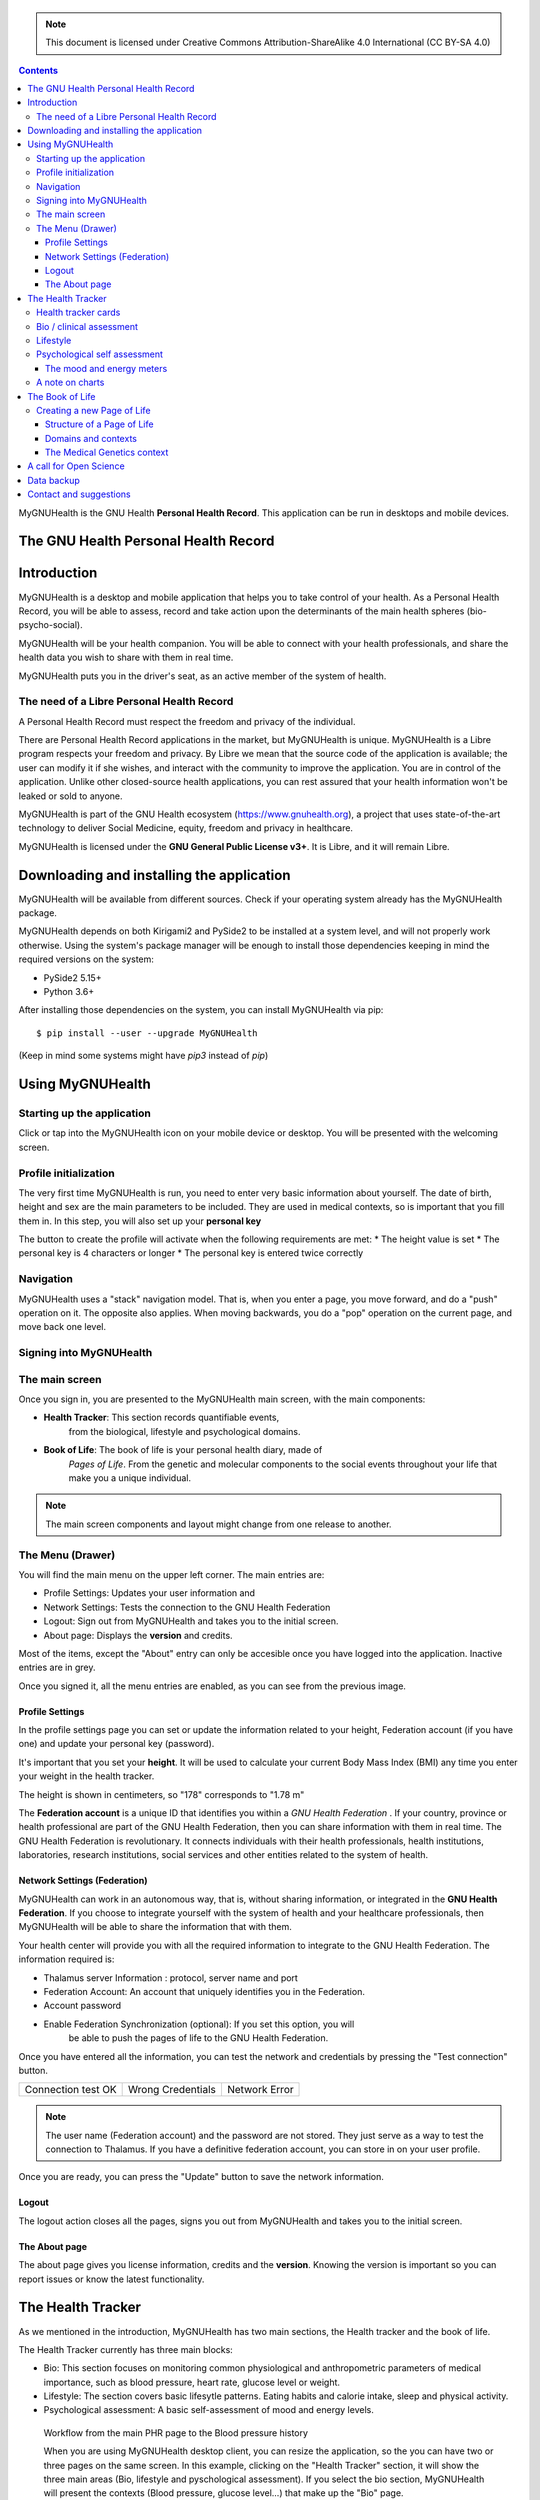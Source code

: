 ===============
 |MyGNUHealth|
===============

.. Note:: This document is licensed under Creative Commons 
    Attribution-ShareAlike 4.0 International (CC BY-SA 4.0) 

.. contents::

MyGNUHealth is the GNU Health **Personal Health Record**. This application can
be run in desktops and mobile devices.

The GNU Health Personal Health Record 
=====================================


Introduction
============
MyGNUHealth is a desktop and mobile application that helps you to take 
control of your health. As a Personal Health Record, you will be able to assess, 
record and take action upon the determinants of the main health spheres 
(bio-psycho-social).

MyGNUHealth will be your health companion. You will be able to connect with your
health professionals, and share the health data you wish to share with them in
real time.

MyGNUHealth puts you in the driver's seat, as an active member of the system of
health.


The need of a Libre Personal Health Record
------------------------------------------
A Personal Health Record must respect the freedom and privacy of the individual.

There are Personal Health Record applications in the market, but MyGNUHealth is
unique. MyGNUHealth is a Libre program respects your freedom and privacy. By
Libre we mean that the source code of the application is available; the user can
modify it if she wishes, and interact with the community to improve the application.
You are in control of the application. Unlike other closed-source health applications,
you can rest assured that your health information won't be leaked or sold to anyone.

MyGNUHealth is part of the GNU Health ecosystem (https://www.gnuhealth.org),
a project that uses state-of-the-art technology to deliver Social Medicine, equity,
freedom and privacy in healthcare.

MyGNUHealth is licensed under the **GNU General Public License v3+**. It is Libre,
and it will remain Libre.

Downloading and installing the application
==========================================

MyGNUHealth will be available from different sources. Check if your operating
system already has the MyGNUHealth package.

MyGNUHealth depends on both Kirigami2 and PySide2 to be installed at a system
level, and will not properly work otherwise.
Using the system's package manager will be enough to install those dependencies
keeping in mind the required versions on the system:

* PySide2 5.15+
* Python 3.6+

After installing those dependencies on the system,
you can install MyGNUHealth via pip::

 $ pip install --user --upgrade MyGNUHealth

(Keep in mind some systems might have `pip3` instead of `pip`)


Using MyGNUHealth
=================

Starting up the application
---------------------------
|InitialScreen|

Click or tap into the MyGNUHealth icon on your mobile device or desktop.
You will be presented with the welcoming screen.


Profile initialization
----------------------
The very first time MyGNUHealth is run, you need to enter very basic information
about yourself. The date of birth, height and sex are the main parameters to 
be included. They are used in medical contexts, so is important that you 
fill them in. In this step, you will also set up your **personal key**

|ProfileInitialization|

The button to create the profile will activate when the following requirements
are met:
* The height value is set
* The personal key is 4 characters or longer
* The personal key is entered twice correctly

Navigation
----------
MyGNUHealth uses a "stack" navigation model. That is, when you enter a
page, you move forward, and do a "push" operation on it. The opposite 
also applies. When moving backwards, you do a "pop" operation on the
current page, and move back one level.

Signing into MyGNUHealth
-------------------------
|LoginScreen|


The main screen
---------------
|MainScreen|

Once you sign in, you are presented to the MyGNUHealth main screen, with the 
main components:

* **Health Tracker**: This section records quantifiable events,
    from the biological, lifestyle and psychological domains.
     
* **Book of Life**: The book of life is your personal health diary, made of 
    *Pages of Life*. From the genetic and molecular components to the social 
    events throughout your life that make you a unique individual.

.. note:: The main screen components and layout might change from one release
    to another.


The Menu (Drawer)
-----------------
|Menu| 

You will find the main menu on the upper left corner. 
The main entries are:

* Profile Settings: Updates your user information and 
* Network Settings: Tests the connection to the GNU Health Federation
* Logout: Sign out from MyGNUHealth and takes you to the initial screen.
* About page: Displays the **version** and credits.


|MenuActive|

Most of the items, except the "About" entry can only be accesible once 
you have logged into the application. Inactive entries are in grey.


Once you signed it, all the menu entries are enabled, as you can see from the
previous image.

Profile Settings
~~~~~~~~~~~~~~~~
In the profile settings page you can set or update the information related to
your height, Federation account (if you have one) and update your personal
key (password).

|ProfileSettings|

It's important that you set your **height**. It will be used to calculate your
current Body Mass Index (BMI) any time you enter your weight in the health
tracker.

The height is shown in centimeters, so "178" corresponds to "1.78 m"

The **Federation account** is a unique ID that identifies you within a 
*GNU Health Federation* . If your country, province or health professional are
part of the GNU Health Federation, then you can share information with them
in real time.
The GNU Health Federation is revolutionary. It connects individuals with their
health professionals, health institutions, laboratories, research institutions,
social services and other entities related to the system of health.


Network Settings (Federation)
~~~~~~~~~~~~~~~~~~~~~~~~~~~~~
MyGNUHealth can work in an autonomous way, that is, without sharing information, or
integrated in the **GNU Health Federation**.
If you choose to integrate yourself with the system of health and your healthcare
professionals, then MyGNUHealth will be able to share the information that with them.

|NetworkSettings|

Your health center will provide you with all the required information to integrate to
the GNU Health Federation. The information required is:

* Thalamus server Information : protocol, server name and port
* Federation Account: An account that uniquely identifies you in the Federation.
* Account password
* Enable Federation Synchronization (optional): If you set this option, you will
    be able to push the pages of life to the GNU Health Federation.


Once you have entered all the information, you can test the network and credentials by
pressing the "Test connection" button.

.. list-table::

    * - |ConnectionOK|
        Connection test OK
      - |InvalidCredentials|
        Wrong Credentials
      - |ConnectionError|
        Network Error


.. Note:: The user name (Federation account) and the password are not stored. They just
    serve as a way to test the connection to Thalamus. If you have a definitive federation
    account, you can store in on your user profile.

Once you are ready, you can press the "Update" button to save the network information.


Logout
~~~~~~

The logout action closes all the pages, signs you out from MyGNUHealth and takes you to the
initial screen.

The About page
~~~~~~~~~~~~~~
The about page gives you license information, credits and the **version**.
Knowing the version is important so you can report issues or know the latest functionality.

|About|


The Health Tracker
==================
As we mentioned in the introduction, MyGNUHealth has two main sections, the Health tracker
and the book of life.

The Health Tracker currently has three main blocks:

* Bio: This section focuses on monitoring common physiological and
  anthropometric parameters of medical importance, such as blood pressure, heart rate, glucose level or weight.
* Lifestyle: The section covers basic lifesytle patterns. Eating habits and calorie intake,
  sleep and physical activity.
* Psychological assessment: A basic self-assessment of mood and energy levels.

.. figure:: ./images/mygnuhealth_wide_bio.png

   Workflow from the main PHR page to the Blood pressure history

   When you are using MyGNUHealth desktop client, you can resize the application, so the
   you can have two or three pages on the same screen. In this example, clicking on
   the "Health Tracker" section, it will show the three main areas (Bio, lifestyle and
   pyschological assessment). If you select the bio section, MyGNUHealth will present
   the contexts (Blood pressure, glucose level...) that make up the "Bio" page.

.. Note:: In upcoming versions, MyGNUHealth will support for smartwatches, such as the
    *PineTime*, glucometers, oximeters and other devices that are open hardware and use
    open protocols.


Health tracker cards
--------------------

The different contexts within the health tracker are encapsulated into items called
"cards". The layout and contents of the cards contain a descriptive icon, a title and the
last reading (date and values). In the lower corners of the cards there are two icons, one
for the **chart** and in the lower right corner one to **add** a new entry.

|BloodPressureCard|

All health tracker cards share the same layout.

Bio / clinical assessment
-------------------------

* Blood pressure
* Heart rate: The heart frequency is recorded in the same card as the blood pressure, since
  many BP monitors measure both parameters.
* Blood glucose level (mg/dL)
* Weight: The Unit of measure is in kilograms
* Hemoglobin (Hb) oxygen saturation (Osat)

.. Note:: You can take as many measures as you need during the day. It is normal for
    some parameters to be taken several times during the day, like in the case of glucose. However, there are some parameters that usually are taken once a day (i.e., weight).

Lifestyle
---------

|LifeStyleSummary|

* Physical Activity

 * Steps
 * Aerobic and anaerobic activity (minutes)

* Nutrition: Total Kcal per day divided in morning, afternoon and night.
* Sleep: Records the number of hours and quality of the sleep.


Psychological self assessment
-----------------------------
MyGNUHealth allows you to keep a log of your **mood and energy levels**, either on a daily basis
or different times during a day.
Keeping track of how you feel about your mood and energy provides a great deal of
information to your health professional.

Please also provide your **sleep** patterns (see lifestyle section) that complements this
mood and energy tracker.


The mood and energy meters
~~~~~~~~~~~~~~~~~~~~~~~~~~
The mood and enery meters are *sliders* situated on the left side of the page. In oder to
register a new entry, you need to activate (click on the slider) and set the current level.

On the center of the page, there are two emoticons, that change depending on the mood and
energy levels.

|MoodEnergyAssessment|

**Mood levels**: The mood level has the **[-3:3] range**. Frequent values on the extremes
(extremely happy (+3) or extremely sad (-3)) could be associated to mood disorders.

**Energy level**: The energy level is represented by the battery emoticon, and the interval
has a **range from 0 to 3** [0:3]. Zero being exhausted and 3 supercharged. As in the the case of
mood levels, frequent values on the extreme might be a warning sign of a mood disorder or
other medical condition.

.. Note:: It is your **health professional** who will make the best reading out of this and
    other logs from MyGNUHealth. Please consult with her. She will be able to **interpret**
    the recordings in a much broader context, with your help and other domains and readings
    from MyGNUHealth.


A note on charts
----------------
MyGNUHealth, thanks to the excellent *matplotlib* package, has the ability to automatically
set the x axis (time) value. You will notice, specially when there are few records, that the
x-axis will show values in the unit of hours (time of the day) and days. That is the expected
behaviour.

The Book of Life
================

The other major section on MyGNUHealth is the **Book of Life** (BoL). Think about it as a health dairy,
where you can register any event that happens in your lifetime, and that it can have an impact
in your health and wellbeing. Each entry in the BoL is called a **Page of Life**. A difference with
a traditional diary is that in MyGNUHealth, you can have many pages of life per day.

In the previous chapters and section, we covered the Personal Health Record (PHR). Anytime you register
a new reading on your bloood pressure, steps, calories, mood, etc.. MyGNUHealth generates an associated
Page of Life entry.

|BookOfLifeList|

.. Note:: If you have configured MyGNUhealth to be part of the GNU Health Federation, the password field
    next to the "Create a new page" icon will be enabled

Creating a new Page of Life
---------------------------
At the top of the book of life you will find to widgets:
* New Page Icon
* GNU Health Federation account password: Enabled only if you have such user and specify to sync

Click on the New Page icon and you will be able to create a new page.

Structure of a Page of Life
~~~~~~~~~~~~~~~~~~~~~~~~~~~
A new Page of Life is created by clicking on the top

|PageofLifeFields|

Domains and contexts
~~~~~~~~~~~~~~~~~~~~

As we just mentioned, the **basic unit of information in MyGNUHealth is the Page of Life**, and corresponds
to a health-related event. To facilitate data gathering and information processing, each page of life has
a category (**domain**), and each domain has several sections (**contexts**).

At the moment that you choose a particular domain, the context selection field automatically sets the list
of contexts associated to that domain.

.. list-table:: Health domains and their contexts
    :header-rows: 1

    * - Domain
      - Contexts
    * - **Medical**
      - Health condition, encounter, procedure, **Self monitoring**, Immunizaton, Prescription,
        Surgery, Hospitalization, Lab test, Dx Imaging, Genetics, Family History
    * - **Social** [#who]_
      - Social Gradient, Early life development, Stress, Social exclusion, Working conditions,
        Education, Physical environment, Unemployement, Social Support, Addiction, Food,
        Transportation, Health services, Family functionality, Family violence, Bullying, War,
        Misc
    * - **Lifesyle**
      - Physical activity, Nutrition, Sleep
    * - **Biographical**
      - Birth, Death, Misc
    * - **Other**
      - Misc



The Medical Genetics context
~~~~~~~~~~~~~~~~~~~~~~~~~~~~
The structucture of a Page of Life is constant for all domains and contexts, with the **exception**
of the *Medical Genetics* context.

Thanks to **UniProt** [#uniprot]_, MyGNUHealth provides an up-to-date dataset of over 31000 natural variants and genetic conditions.

In this context, you can enter any sort of information related to genetics. The natural variants /
mutations are one of them.

.. list-table::

    * - |MedicalGeneticsFields|
         Medical genetics fields
      - |NaturalVariantExample|
         RefSNP example on MyGNUHealth


**Example on Cystic Fibrosis**



A call for Open Science
=======================


Data backup
===========
MyGNUHealth profile and databases are stored in your home directory, under **"mygh"**. You can backup
that directory.

Contact and suggestions
=======================
You can contact us at info@gnuhealth.org

To report bugs, please subscribe to the general GNU Health mailing list
(https://lists.gnu.org/mailman/listinfo/health)

.. rubric:: Footnotes
.. [#who] Many of the Social contexts are from the World Health Organization social determinants of
         health.
.. [#uniprot] The Unitprot Consortium - www.uniprot.org

.. |InitialScreen| image:: ./images/initial_screen.png
.. |MainScreen| image:: ./images/main_screen.png
.. |ProfileInitialization| image:: ./images/user_profile_initialization.png
.. |MyGNUHealth| image:: ./images/mygnuhealth.png
.. |LoginScreen| image:: ./images/login_screen.png
.. |Menu| image:: ./images/menu_global_drawer.png
.. |MenuActive| image:: ./images/menu_global_drawer_active.png
.. |ProfileSettings| image:: ./images/profile_settings.png
.. |NetworkSettings| image:: ./images/network_settings.png
.. |ConnectionOK| image:: ./images/test_connection_success.png
                           :width: 80%
.. |ConnectionError| image:: ./images/test_connection_error.png
                           :width: 80%
.. |InvalidCredentials| image:: ./images/test_connection_invalid.png
                           :width: 80%
.. |BloodPressureCard| image:: ./images/blood_pressure_card.png
.. |LifeStyleSummary| image:: ./images/lifestyle_summary.png
.. |MoodEnergyAssessment| image:: ./images/mood_and_energy_assessment.png
.. |BookOfLifeList| image:: ./images/book_of_life_list.png
.. |PageofLifeFields| image:: ./images/page_of_life_fields.png
.. |MedicalGeneticsFields| image:: ./images/medical_genetics_fields.png
.. |NaturalVariantExample| image:: ./images/natural_variant_example.png
.. |About| image:: ./images/about.png

